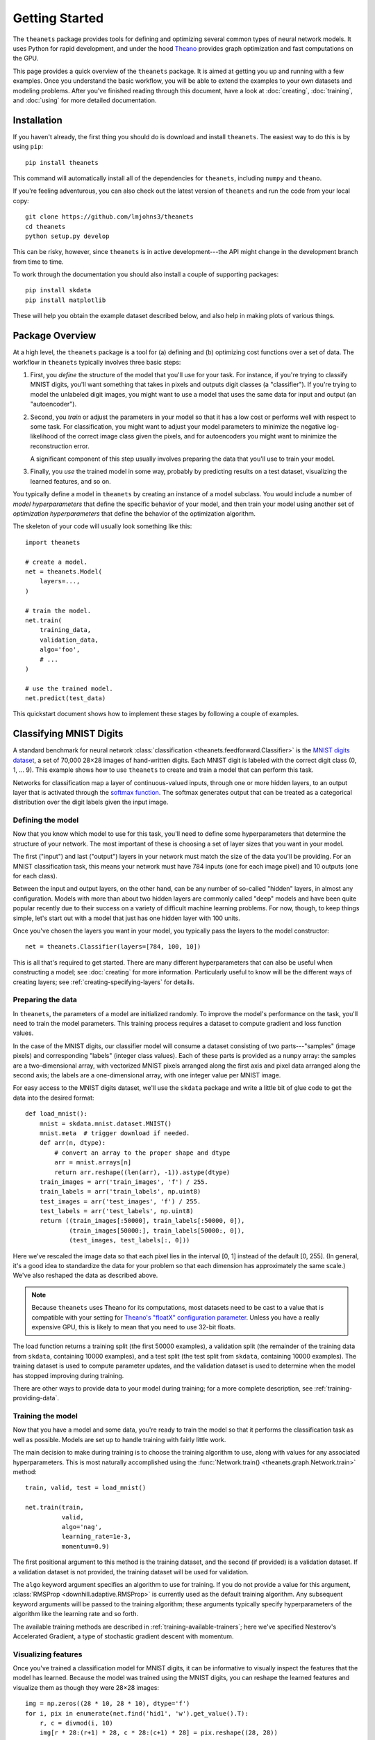 ===============
Getting Started
===============

The ``theanets`` package provides tools for defining and optimizing several
common types of neural network models. It uses Python for rapid development, and
under the hood Theano_ provides graph optimization and fast computations on the
GPU.

This page provides a quick overview of the ``theanets`` package. It is aimed at
getting you up and running with a few examples. Once you understand the basic
workflow, you will be able to extend the examples to your own datasets and
modeling problems. After you've finished reading through this document, have a
look at :doc:`creating`, :doc:`training`, and :doc:`using` for more detailed
documentation.

.. _Theano: http://deeplearning.net/software/theano/

Installation
============

If you haven't already, the first thing you should do is download and install
``theanets``. The easiest way to do this is by using ``pip``::

  pip install theanets

This command will automatically install all of the dependencies for
``theanets``, including ``numpy`` and ``theano``.

If you're feeling adventurous, you can also check out the latest version of
``theanets`` and run the code from your local copy::

  git clone https://github.com/lmjohns3/theanets
  cd theanets
  python setup.py develop

This can be risky, however, since ``theanets`` is in active development---the
API might change in the development branch from time to time.

To work through the documentation you should also install a couple of supporting
packages::

  pip install skdata
  pip install matplotlib

These will help you obtain the example dataset described below, and also help in
making plots of various things.

Package Overview
================

At a high level, the ``theanets`` package is a tool for (a) defining and (b)
optimizing cost functions over a set of data. The workflow in ``theanets``
typically involves three basic steps:

#. First, you *define* the structure of the model that you'll use for your task.
   For instance, if you're trying to classify MNIST digits, you'll want
   something that takes in pixels and outputs digit classes (a "classifier"). If
   you're trying to model the unlabeled digit images, you might want to use a
   model that uses the same data for input and output (an "autoencoder").
#. Second, you *train* or adjust the parameters in your model so that it has a
   low cost or performs well with respect to some task. For classification, you
   might want to adjust your model parameters to minimize the negative
   log-likelihood of the correct image class given the pixels, and for
   autoencoders you might want to minimize the reconstruction error.

   A significant component of this step usually involves preparing the data that
   you'll use to train your model.
#. Finally, you *use* the trained model in some way, probably by predicting
   results on a test dataset, visualizing the learned features, and so on.

You typically define a model in ``theanets`` by creating an instance of a model
subclass. You would include a number of *model hyperparameters* that define the
specific behavior of your model, and then train your model using another set of
*optimization hyperparameters* that define the behavior of the optimization
algorithm.

The skeleton of your code will usually look something like this::

  import theanets

  # create a model.
  net = theanets.Model(
      layers=...,
  )

  # train the model.
  net.train(
      training_data,
      validation_data,
      algo='foo',
      # ...
  )

  # use the trained model.
  net.predict(test_data)

This quickstart document shows how to implement these stages by following a
couple of examples.

Classifying MNIST Digits
========================

A standard benchmark for neural network
:class:`classification <theanets.feedforward.Classifier>` is the `MNIST digits
dataset <http://yann.lecun.com/exdb/mnist/>`_, a set of 70,000 28×28 images of
hand-written digits. Each MNIST digit is labeled with the correct digit class
(0, 1, ... 9). This example shows how to use ``theanets`` to create and train a
model that can perform this task.

.. image:: _static/mnist-digits-small.png

Networks for classification map a layer of continuous-valued inputs, through one
or more hidden layers, to an output layer that is activated through the `softmax
function`_. The softmax generates output that can be treated as a categorical
distribution over the digit labels given the input image.

.. _softmax function: http://en.wikipedia.org/wiki/Softmax_function

Defining the model
------------------

Now that you know which model to use for this task, you'll need to define some
hyperparameters that determine the structure of your network. The most important
of these is choosing a set of layer sizes that you want in your model.

The first ("input") and last ("output") layers in your network must match the
size of the data you'll be providing. For an MNIST classification task, this
means your network must have 784 inputs (one for each image pixel) and 10
outputs (one for each class).

Between the input and output layers, on the other hand, can be any number of
so-called "hidden" layers, in almost any configuration. Models with more than
about two hidden layers are commonly called "deep" models and have been quite
popular recently due to their success on a variety of difficult machine learning
problems. For now, though, to keep things simple, let's start out with a model
that just has one hidden layer with 100 units.

Once you've chosen the layers you want in your model, you typically pass the
layers to the model constructor::

  net = theanets.Classifier(layers=[784, 100, 10])

This is all that's required to get started. There are many different
hyperparameters that can also be useful when constructing a model; see
:doc:`creating` for more information. Particularly useful to know will be the
different ways of creating layers; see :ref:`creating-specifying-layers` for
details.

Preparing the data
------------------

In ``theanets``, the parameters of a model are initialized randomly. To improve
the model's performance on the task, you'll need to train the model parameters.
This training process requires a dataset to compute gradient and loss function
values.

In the case of the MNIST digits, our classifier model will consume a dataset
consisting of two parts---"samples" (image pixels) and corresponding "labels"
(integer class values). Each of these parts is provided as a ``numpy`` array:
the samples are a two-dimensional array, with vectorized MNIST pixels arranged
along the first axis and pixel data arranged along the second axis; the labels
are a one-dimensional array, with one integer value per MNIST image.

For easy access to the MNIST digits dataset, we'll use the ``skdata`` package
and write a little bit of glue code to get the data into the desired format::

  def load_mnist():
      mnist = skdata.mnist.dataset.MNIST()
      mnist.meta  # trigger download if needed.
      def arr(n, dtype):
          # convert an array to the proper shape and dtype
          arr = mnist.arrays[n]
          return arr.reshape((len(arr), -1)).astype(dtype)
      train_images = arr('train_images', 'f') / 255.
      train_labels = arr('train_labels', np.uint8)
      test_images = arr('test_images', 'f') / 255.
      test_labels = arr('test_labels', np.uint8)
      return ((train_images[:50000], train_labels[:50000, 0]),
              (train_images[50000:], train_labels[50000:, 0]),
              (test_images, test_labels[:, 0]))

Here we've rescaled the image data so that each pixel lies in the interval [0,
1] instead of the default [0, 255]. (In general, it's a good idea to standardize
the data for your problem so that each dimension has approximately the same
scale.) We've also reshaped the data as described above.

.. note::

   Because ``theanets`` uses Theano for its computations, most datasets need to
   be cast to a value that is compatible with your setting for
   `Theano's "floatX" configuration parameter`_. Unless you have a really
   expensive GPU, this is likely to mean that you need to use 32-bit floats.

.. _Theano's "floatX" configuration parameter: http://deeplearning.net/software/theano/library/config.html#config.floatX

The load function returns a training split (the first 50000 examples), a
validation split (the remainder of the training data from ``skdata``, containing
10000 examples), and a test split (the test split from ``skdata``, containing
10000 examples). The training dataset is used to compute parameter updates, and
the validation dataset is used to determine when the model has stopped
improving during training.

There are other ways to provide data to your model during training; for a more
complete description, see :ref:`training-providing-data`.

Training the model
------------------

Now that you have a model and some data, you're ready to train the model so that
it performs the classification task as well as possible. Models are set up to
handle training with fairly little work.

The main decision to make during training is to choose the training algorithm to
use, along with values for any associated hyperparameters. This is most
naturally accomplished using the :func:`Network.train()
<theanets.graph.Network.train>` method::

  train, valid, test = load_mnist()

  net.train(train,
            valid,
            algo='nag',
            learning_rate=1e-3,
            momentum=0.9)

The first positional argument to this method is the training dataset, and the
second (if provided) is a validation dataset. If a validation dataset is not
provided, the training dataset will be used for validation.

The ``algo`` keyword argument specifies an algorithm to use for training. If you
do not provide a value for this argument, :class:`RMSProp
<downhill.adaptive.RMSProp>` is currently used as the default training
algorithm. Any subsequent keyword arguments will be passed to the training
algorithm; these arguments typically specify hyperparameters of the algorithm
like the learning rate and so forth.

The available training methods are described in
:ref:`training-available-trainers`; here we've specified Nesterov's Accelerated
Gradient, a type of stochastic gradient descent with momentum.

Visualizing features
--------------------

Once you've trained a classification model for MNIST digits, it can be
informative to visually inspect the features that the model has learned. Because
the model was trained using the MNIST digits, you can reshape the learned
features and visualize them as though they were 28×28 images::

  img = np.zeros((28 * 10, 28 * 10), dtype='f')
  for i, pix in enumerate(net.find('hid1', 'w').get_value().T):
      r, c = divmod(i, 10)
      img[r * 28:(r+1) * 28, c * 28:(c+1) * 28] = pix.reshape((28, 28))
  plt.imshow(img, cmap=plt.cm.gray)
  plt.show()

In this example, the weights in layer 1 connect the inputs to the first hidden
layer; these weights have one column of 784 values for each hidden node in the
network, so we can iterate over the transpose and put each column---properly
reshaped---into a giant image.

The trained model can also be used to predict the class for a new MNIST digit::

  predicted_class = net.predict(new_digit)

For more information on the things you can do with a model, see :doc:`using`.

Remembering Network Inputs
==========================

Recurrent neural networks are a family of network models whose computation graph
contains a cycle---that is, there are some layers in a recurrent network whose
outputs at a certain time step depend not only on the inputs at that time step,
but also on the state of the network at some previous time step as well.

Recurrent networks, while often quite tricky to train, can be used to solve
difficult modeling tasks. Thanks to recent advances in optimization algorithms,
recurrent networks are enjoying a resurgence in popularity and have been shown
to be quite effective at a number of different temporal modeling tasks.

In this section we consider a classic task for a recurrent network: remembering
data from past inputs. In this task, a network model receives one input value at
each time step. The network is to remember the first :math:`k` values, then wait
for :math:`t` time steps, and then reproduce the first :math:`k` values that it
saw. Effectively the model must ignore the inputs after time step :math:`k` and
start producing the desired output at time step :math:`k + t`.

Defining the model
------------------

We'll set up a recurrent model by creating a :class:`recurrent regression
<theanets.recurrent.Regressor>` instance::

  net = theanets.recurrent.Regressor(layers=[1, ('lstm', 10), 1])

Our network has three layers: the first just has one input unit, the next is a
Long Short-Term Memory (LSTM) recurrent layer with ten units, and the output is
a linear layer with just one output unit. This is just one way of specifying
layers in a network; for more details see :ref:`creating-specifying-layers`.

Training the model
------------------

The most difficult part of training this model is creating the required data. To
compute the loss for a recurrent regression model in ``theanets``, we need to
provide two arrays of data---one input array, and one target output array. Each
of these arrays must have three dimensions: the first is time, the second is the
batch size, and the third is the number of inputs/outputs in the dataset.

For the memory task, we can easily create random arrays with the appropriate
shape. We just need to make sure that the last :math:`k` time steps of the
output are set to the first :math:`k` time steps of the input::

  T = 20
  K = 3
  BATCH_SIZE = 32

  def generate():
      s, t = np.random.randn(2, T, BATCH_SIZE, 1).astype('f')
      s[:K] = t[-K:] = np.random.randn(K, BATCH_SIZE, 1)
      return [s, t]

In ``theanets``, data can be provided to a trainer in several ways; here we've
used a callable that generates batches of data for us. See
:ref:`training-using-callables` for more information.

Having set up a way to create training data, we just need to pass this along to
our training algorithm::

  net.train(generate, algo='rmsprop')

This process will adjust the weights in the model so that the outputs of the
model, given the inputs, will be closer and closer to the targets that we
provide.

More Information
================

This concludes the quick start guide! Please read more information about
creating models in ``theanets`` in :doc:`creating`, :doc:`training`, and
:doc:`using`. Once you're familiar with the basic concepts, the :doc:`reference`
section might also be useful.

The source code for ``theanets`` lives at http://github.com/lmjohns3/theanets.
Please fork, explore, and send pull requests!

Finally, there is also a mailing list for project discussion and announcements.
Subscribe online at https://groups.google.com/forum/#!forum/theanets.

